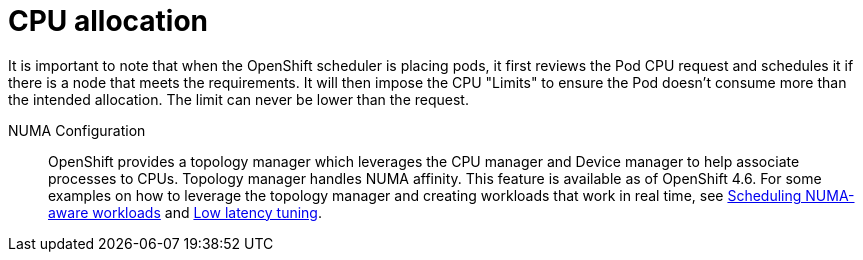 [id="k8s-best-practices-cpu-allocation"]
= CPU allocation

It is important to note that when the OpenShift scheduler is placing pods, it first reviews the Pod CPU request and schedules it if there is a node that meets the requirements. It will then impose the CPU "Limits" to ensure the Pod doesn't consume more than the intended allocation. The limit can never be lower than the request.

NUMA Configuration:: OpenShift provides a topology manager which leverages the CPU manager and Device manager to help associate processes to CPUs. Topology manager handles NUMA affinity. This feature is available as of OpenShift 4.6. For some examples on how to leverage the topology manager and creating workloads that work in real time, see link:https://docs.openshift.com/container-platform/latest/scalability_and_performance/cnf-numa-aware-scheduling.html[Scheduling NUMA-aware workloads] and link:https://docs.openshift.com/container-platform/latest/scalability_and_performance/low_latency_tuning/cnf-tuning-low-latency-nodes-with-perf-profile.html[Low latency tuning].

